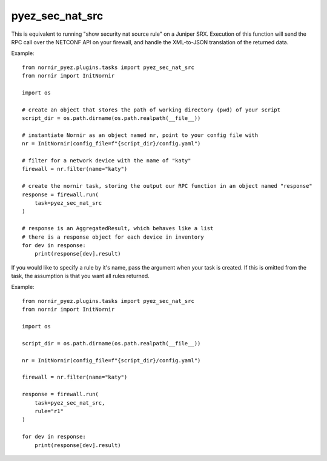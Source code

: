 pyez_sec_nat_src
================

This is equivalent to running "show security nat source rule" on a Juniper SRX. Execution of this function will send the RPC call over the NETCONF API on your firewall, and handle the XML-to-JSON translation of the returned data.

Example::

    from nornir_pyez.plugins.tasks import pyez_sec_nat_src
    from nornir import InitNornir

    import os
    
    # create an object that stores the path of working directory (pwd) of your script
    script_dir = os.path.dirname(os.path.realpath(__file__))

    # instantiate Nornir as an object named nr, point to your config file with 
    nr = InitNornir(config_file=f"{script_dir}/config.yaml")

    # filter for a network device with the name of "katy"
    firewall = nr.filter(name="katy")

    # create the nornir task, storing the output our RPC function in an object named "response"
    response = firewall.run(
        task=pyez_sec_nat_src
    )

    # response is an AggregatedResult, which behaves like a list
    # there is a response object for each device in inventory
    for dev in response:
        print(response[dev].result)


If you would like to specify a rule by it's name, pass the argument when your task is created. If this is omitted from the task, the assumption is that you want all rules returned.

Example::

    from nornir_pyez.plugins.tasks import pyez_sec_nat_src
    from nornir import InitNornir

    import os
    
    script_dir = os.path.dirname(os.path.realpath(__file__))

    nr = InitNornir(config_file=f"{script_dir}/config.yaml")

    firewall = nr.filter(name="katy")

    response = firewall.run(
        task=pyez_sec_nat_src,
        rule="r1"
    )

    for dev in response:
        print(response[dev].result)
